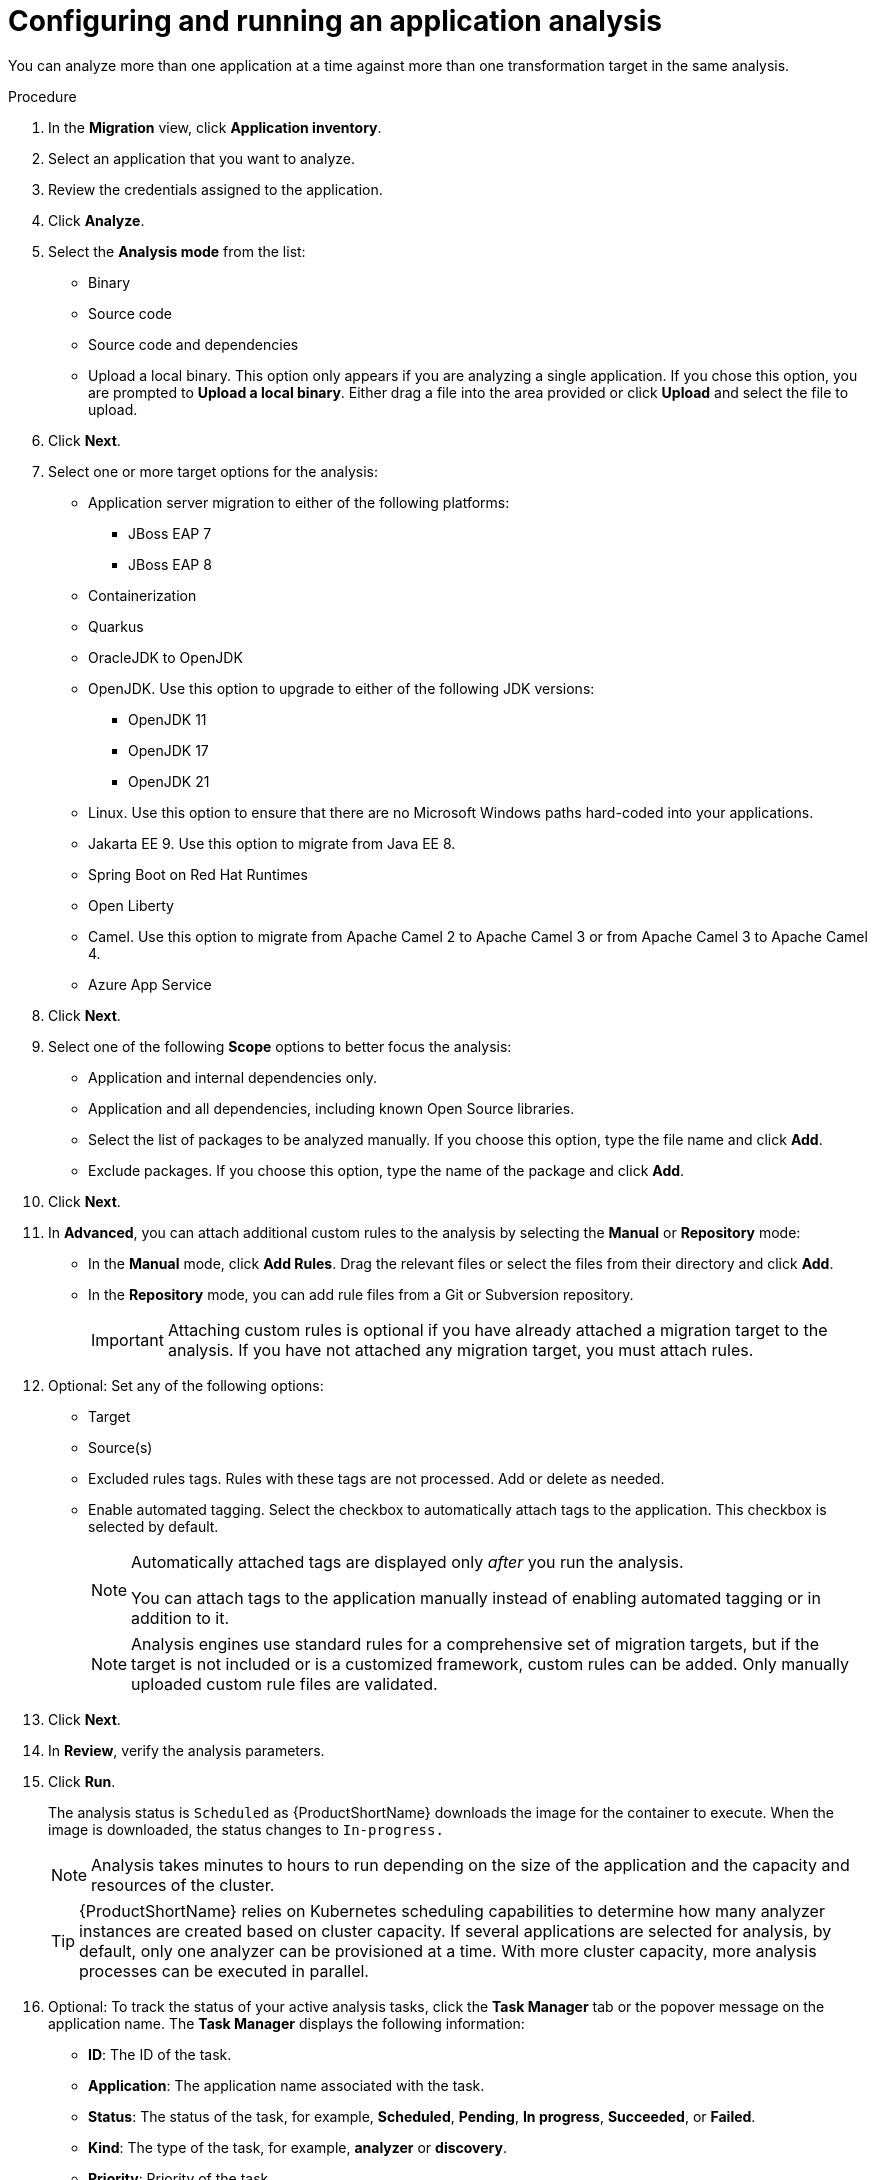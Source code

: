 // Module included in the following assemblies:
//
// * docs/web-console-guide/master.adoc

:_content-type: PROCEDURE
[id="mta-web-configuring-and-running-an-application-analysis_{context}"]
= Configuring and running an application analysis

You can analyze more than one application at a time against more than one transformation target in the same analysis.

.Procedure

. In the *Migration* view, click *Application inventory*.
. Select an application that you want to analyze.
+
// ![](/Tackle2/AppAssessAnalyze/SelectManageCred.png)

. Review the credentials assigned to the application.
. Click *Analyze*.
+
// ![](/Tackle2/AppAssessAnalyze/AnalysisMode.png)

. Select the *Analysis mode* from the list:
* Binary
* Source code
* Source code and dependencies
* Upload a local binary. This option only appears if you are analyzing a single application. If you chose this option, you are prompted to *Upload a local binary*. Either drag a file into the area provided or click *Upload* and select the file to upload.
. Click *Next*.
. Select one or more target options for the analysis:

* Application server migration to either of the following platforms:
** JBoss EAP 7
** JBoss EAP 8
* Containerization
* Quarkus
* OracleJDK to OpenJDK
* OpenJDK. Use this option to upgrade to either of the following JDK versions:
** OpenJDK 11
** OpenJDK 17
** OpenJDK 21
* Linux. Use this option to ensure that there are no Microsoft Windows paths hard-coded into your applications.
* Jakarta EE 9. Use this option to migrate from Java EE 8.
* Spring Boot on Red Hat Runtimes
* Open Liberty
* Camel. Use this option to migrate from Apache Camel 2 to Apache Camel 3 or from Apache Camel 3 to Apache Camel 4.
* Azure App Service
. Click *Next*.
. Select one of the following *Scope* options to better focus the analysis:

* Application and internal dependencies only.
* Application and all dependencies, including known Open Source libraries.
* Select the list of packages to be analyzed manually. If you choose this option, type the file name and click *Add*.
* Exclude packages. If you choose this option, type the name of the package and click *Add*.

. Click *Next*.
. In *Advanced*, you can attach additional custom rules to the analysis by selecting the *Manual* or *Repository* mode:
** In the *Manual* mode, click *Add Rules*. Drag the relevant files or select the files from their directory and click *Add*.
** In the *Repository* mode, you can add rule files from a Git or Subversion repository.
+
IMPORTANT: Attaching custom rules is optional if you have already attached a migration target to the analysis. If you have not attached any migration target, you must attach rules.

. Optional: Set any of the following options:
* Target
* Source(s)
* Excluded rules tags. Rules with these tags are not processed. Add or delete as needed.
* Enable automated tagging. Select the checkbox to automatically attach tags to the application. This checkbox is selected by default.
+
[NOTE]
====
Automatically attached tags are displayed only _after_ you run the analysis.

You can attach tags to the application manually instead of enabling automated tagging or in addition to it.
====
+
[NOTE]
====
Analysis engines use standard rules for a comprehensive set of migration targets, but if the target is not included or is a customized framework, custom rules can be added. Only manually uploaded custom rule files are validated.
====

. Click *Next*.
. In *Review*, verify the analysis parameters.
. Click *Run*. 
+
The analysis status is `Scheduled` as {ProductShortName} downloads the image for the container to execute. When the image is downloaded, the status changes to `In-progress.`
+
[NOTE]
====
Analysis takes minutes to hours to run depending on the size of the application and the capacity and resources of the cluster.
====
+
[TIP]
====
{ProductShortName} relies on Kubernetes scheduling capabilities to determine how many analyzer instances are created based on cluster capacity. If several applications are selected for analysis, by default, only one analyzer can be provisioned at a time. With more cluster capacity, more analysis processes can be executed in parallel.
====

. Optional: To track the status of your active analysis tasks, click the *Task Manager* tab or the popover message on the application name. The *Task Manager* displays the following information:

** *ID*: The ID of the task.
** *Application*: The application name associated with the task.
** *Status*: The status of the task, for example, *Scheduled*, *Pending*, *In progress*, *Succeeded*, or *Failed*.
** *Kind*: The type of the task, for example, *analyzer* or *discovery*.
** *Priority*: Priority of the task.
** *Preemption*: This column shows if the task must be executed prior to any other task. The values are *true* or *false*.
** *Created By*: The name of the user who created the task.

. When analysis is complete, click the *Report* link to see the results of the analysis.
. Optional: Display the details of the analysis:
.. Click the Options menu ({kebab}).
.. Select *Analysis details*. You can choose either the YAML or JSON format.